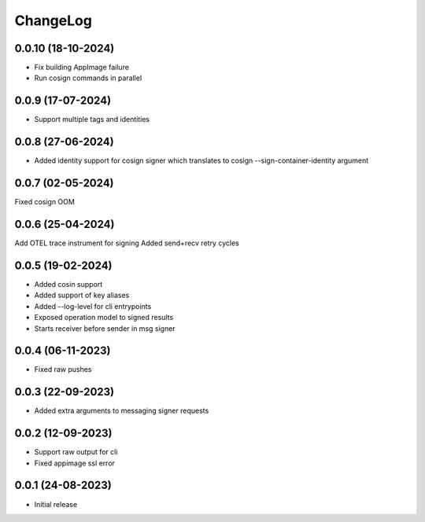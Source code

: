 ChangeLog
=========

0.0.10 (18-10-2024)
------------------
* Fix building AppImage failure
* Run cosign commands in parallel


0.0.9 (17-07-2024)
------------------
* Support multiple tags and identities


0.0.8 (27-06-2024)
------------------
* Added identity support for cosign signer which translates to cosign --sign-container-identity argument


0.0.7 (02-05-2024)
-------------------
Fixed cosign OOM

0.0.6 (25-04-2024)
-------------------
Add OTEL trace instrument for signing
Added send+recv retry cycles

0.0.5 (19-02-2024)
-------------------
* Added cosin support
* Added support of key aliases
* Added --log-level for cli entrypoints
* Exposed operation model to signed results
* Starts receiver before sender in msg signer

0.0.4 (06-11-2023)
-------------------
* Fixed raw pushes

0.0.3 (22-09-2023)
-------------------
* Added extra arguments to messaging signer requests

0.0.2 (12-09-2023)
-------------------
* Support raw output for cli 
* Fixed appimage ssl error


0.0.1 (24-08-2023)
-------------------
* Initial release
